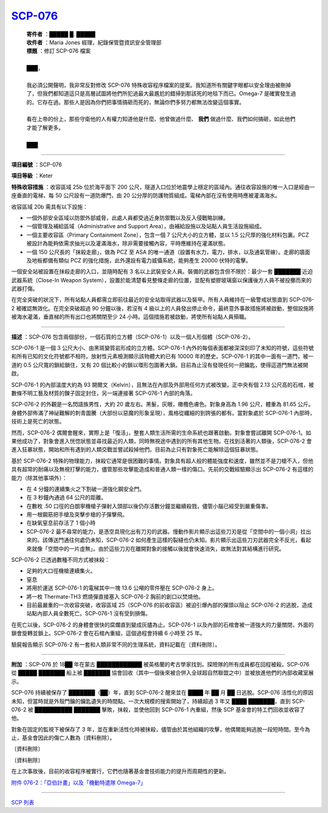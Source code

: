 ============================================
`SCP-076 <http://www.scp-wiki.net/scp-076>`_
============================================

  | **寄件者** ：█████ █. █████
  | **收件者** ：Maria Jones 經理，紀錄保管暨資訊安全管理部
  | **標題** ：修訂 SCP-076 檔案
  |
  | ███，
  |
  | 我必須公開聲明，我非常反對修改 SCP-076 特殊收容程序檔案的提案。我知道所有關鍵字眼都以安全理由被刪掉了，但我們都知道這只是高層試圖將他們所犯過最大最尷尬的錯掃到那該死的地毯下而已。Omega-7 是確實發生過的。它存在過。那些人是因為你們把事情搞砸而死的，無論你們多努力都無法改變這個事實。
  |
  | 看在上帝的份上，那些守衛他的人有權力知道他是什麼、他曾做過什麼、 **我們** 做過什麼、我們如何搞砸，如此他們才能了解更多。
  |
  | ███

--------

**項目編號** ：SCP-076

**項目等級** ：Keter

**特殊收容措施** ：收容區域 25b 位於海平面下 200 公尺，隧道入口位於地震學上穩定的區域內。通往收容設施的唯一入口是經由一座垂直的電梯，每 50 公尺設有一道防爆門，由 20 公分厚的防護物質組成。電梯內部在沒有使用時應被灌滿海水。

收容區域 20b 需具有以下設施：

* 一個外部安全區域以防禦外部威脅，此處人員都受過近身防禦戰以及反入侵戰略訓練。
* 一個管理及補給區域（Administrative and Support Area），由補給設施以及站點人員生活設施組成。
* 一個主要收容區（Primary Containment Zone），包含一個 7 公尺大小的立方體，並以 1.5 公尺厚的強化材料包裏。PCZ 被設計為能夠依需求抽光以及灌滿海水，除非需要接觸內容，平時應維持在灌滿狀態。
* 一個 150 公尺長的「抹殺走廊」，做為 PCZ 至 ASA 的唯一通道（設置有水力，電力，排水，以及通氣管線）。走廊的牆面及地板都備有類似 PCZ 的強化措施，此外還設有電力威懾系統，能夠產生 20000 伏特的電擊。

一個安全站被設置在抹殺走廊的入口，並隨時配有 3 名以上武裝安全人員。裝備的武器包含但不限於：最少一套 ███████ 近迫武器系統（Close-In Weapon System），設置於能清楚看見整條走廊的位置，並配有塑膠玻璃窗以保護後方人員不被投擲而來的武器打傷。

在完全突破的狀況下，所有站點人員都需立即前往最近的安全站取得武器以及裝甲。所有人員維持在一級警戒狀態直到 SCP-076-2 被確認無效化。在完全突破超過 90 分鐘以後，若沒有 4 級以上的人員發出停止命令，最終意外事故措施將被啟動，整個設施將被海水灌滿，垂直梯的所有出口也將關閉至少 24 小時。這個措施若被啟動，將使所有站點人員殞職。

--------

**描述** ：SCP-076 包含兩個部份，一個石質的立方體（SCP-076-1）以及一個人形個體（SCP-076-2）。

SCP-076-1 是一個 3 公尺大小、由黑斑變質岩形成的立方體。SCP-076-1 內外的每個表面都被深深刻印了未知的符號，這些符號和所有已知的文化符號都不相符。放射性元素檢測顯示該物體大約已有 10000 年的歷史。SCP-076-1 的其中一面有一道門，被一道約 0.5 公尺寬的鎖給鎖住，又有 20 個比較小的鎖以環形包圍著大鎖。目前為止沒有發現任何一把鑰匙，使得這道門無法被開啟。

SCP-076-1 的內部溫度大約為 93 開爾文（Kelvin），且無法在內部及外部用任何方式被改變。正中央有個 2.13 公尺高的石棺，被數條不明工藝及材質的鍊子固定封住，另一端連接著 SCP-076-1 內部的角落。

SCP-076-2 的外觀是一名閃語族男性，大約 20 歲左右。黑髮，灰眼，橄欖色膚色。對象身高為 1.96 公尺，體重為 81.65 公斤。身體外部佈滿了神祕難解的刺青圖騰（大部份以惡魔的形象呈現），風格從纖細的到誇張的都有。當對象處於 SCP-076-1 內部時，技術上是死亡的狀態。

然而，SCP-076-2 偶爾會醒來，實際上是「復活」，整套人類生活所需的生命系統也跟著啟動。對象會嘗試離開 SCP-076-1。如果他成功了，對象會進入恍惚狀態並尋找最近的人類，同時無視途中遇到的所有其他生物。在找到活著的人類後，SCP-076-2 會進入狂暴狀態，開始和所有遇到的人類交戰並嘗試殺掉他們。目前為止只有對象死亡能解除這個狂暴狀態。

基於 SCP-076-2 特殊的物理能力，抹殺它通常是很困難的事情。對象具有超人般的體能強度和速度，雖然並不是刀槍不入，但他具有超常的耐痛以及無視打擊的能力，儘管那些攻擊能造成和普通人類一樣的傷口。先前的交戰經驗顯示出 SCP-076-2 有這樣的能力（除其他事項外）：

* 在 4 分鐘的連續集火之下割破一道強化鋼安全門。
* 在 3 秒鐘內通過 64 公尺的距離。
* 在數枚 .50 口徑的白朗寧機槍子彈射入頭部以後仍存活數分鐘並繼續殺戮，儘管小腦已經受到嚴重傷害。
* 用一根鋼筋把手槍及突擊步槍的子彈擊飛。
* 在缺氧窒息前存活了 1 個小時
* SCP-076-2 最不尋常的能力，是憑空具現化出有刀刃的武器。慢動作影片顯示出這些刀刃是從「空間中的一個小洞」拉出來的。該傳送門通往何處仍未知，SCP-076-2 如何產生這樣的裂縫也仍未知。影片顯示出這些刀刃武器完全不反光，看起來就像「空間中的一片虛無」。由於這些刀刃在離開對象的接觸以後就會快速消失，故無法對其結構進行研究。

SCP-076-2 已透過數種不同方式被抹殺：

* 足夠的大口徑機槍連續集火。
* 窒息
* 將用於運送 SCP-076-1 的電梯其中一塊 13.6 公噸的零件壓在 SCP-076-2 身上。
* 將一枚 Thermate-TH3 燃燒彈直接塞入 SCP-076-2 胸前的創口以焚燒他。
* 目前最嚴重的一次收容突破，收容區域 25（SCP-076 的前收容區）被迫引爆內部的彈頭以阻止 SCP-076-2 的逃脫，造成站點內部人員全數死亡。SCP-076-1 沒有受到損傷。

在死亡以後，SCP-076-2 的身體會很快的腐爛直到變成灰燼為止。SCP-076-1 以及內部的石棺會被一道強大的力量關閉，外面的鎖會旋轉並鎖上。SCP-076-2 會在石棺內重組，這個過程會持續 6 小時至 25 年。

驗屍報告顯示 SCP-076-2 有一套和人類非常不同的生理系統，資料記載在〔資料刪除〕。

--------

**附加** ：SCP-076 於 18██ 年在蒙古 ████████████ 被英格蘭的考古學家找到。探險隊的所有成員都在回程被殺。SCP-076 從 █████ ███████ 船上被 ███████ 協會回收（其中一個後來被合併入全球超自然聯盟之中）並被放進他們的內部收藏室展示。

SCP-076 持續被保存了 ███████（██）年，直到 SCP-076-2 醒來並在 ████ 年 ██ 月 ██ 日逃脫。SCP-076 活性化的原因未知，但當時就是外殼門鑰的鑰匙遺失的時間點。一次大規模的搜索開始了，持續超過 3 年又 ████ ███████，直到 SCP-076-2 被 ██████████ ███████ 擊敗，抹殺，並使他回到 SCP-076-1 內重組，然後 SCP 基金會的特工們回收並收容了他。

對象在固定的監視下被保存了 3 年，並在重新活性化時被抹殺，儘管由於其他組織的攻擊，他偶爾能夠逃脫一段短時間。至今為止，基金會因此的傷亡人數為〔資料刪除〕。

〔資料刪除〕

〔資料刪除〕

在上次事故後，目前的收容程序被實行，它們也隨著基金會技術能力的提升而周期性的更新。

`附件 076-2：「亞伯計畫」以及「機動特遣隊 Omega-7」 <scp-076-2-splash.rst>`_

--------

`SCP 列表 <index.rst>`_
